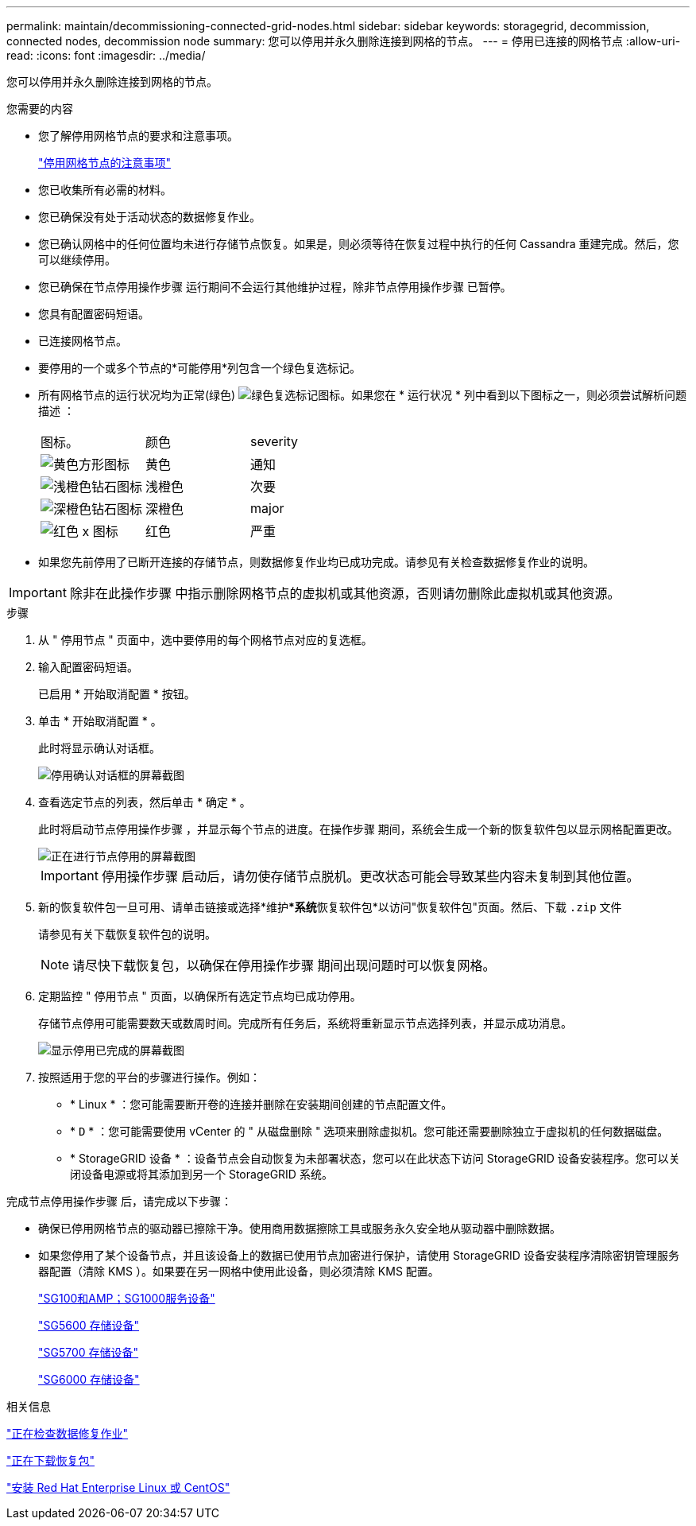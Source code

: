 ---
permalink: maintain/decommissioning-connected-grid-nodes.html 
sidebar: sidebar 
keywords: storagegrid, decommission, connected nodes, decommission node 
summary: 您可以停用并永久删除连接到网格的节点。 
---
= 停用已连接的网格节点
:allow-uri-read: 
:icons: font
:imagesdir: ../media/


[role="lead"]
您可以停用并永久删除连接到网格的节点。

.您需要的内容
* 您了解停用网格节点的要求和注意事项。
+
link:considerations-for-decommissioning-grid-nodes.html["停用网格节点的注意事项"]

* 您已收集所有必需的材料。
* 您已确保没有处于活动状态的数据修复作业。
* 您已确认网格中的任何位置均未进行存储节点恢复。如果是，则必须等待在恢复过程中执行的任何 Cassandra 重建完成。然后，您可以继续停用。
* 您已确保在节点停用操作步骤 运行期间不会运行其他维护过程，除非节点停用操作步骤 已暂停。
* 您具有配置密码短语。
* 已连接网格节点。
* 要停用的一个或多个节点的*可能停用*列包含一个绿色复选标记。
* 所有网格节点的运行状况均为正常(绿色) image:../media/icon_alarn_green_checkmark.gif["绿色复选标记图标"]。如果您在 * 运行状况 * 列中看到以下图标之一，则必须尝试解析问题描述 ：
+
|===


| 图标。 | 颜色 | severity 


 a| 
image:../media/icon_alarm_yellow_notice.gif["黄色方形图标"]
 a| 
黄色
 a| 
通知



 a| 
image:../media/icon_alarm_light_orange_minor.gif["浅橙色钻石图标"]
 a| 
浅橙色
 a| 
次要



 a| 
image:../media/icon_alarm_orange_major.gif["深橙色钻石图标"]
 a| 
深橙色
 a| 
major



 a| 
image:../media/icon_alarm_red_critical.gif["红色 x 图标"]
 a| 
红色
 a| 
严重

|===
* 如果您先前停用了已断开连接的存储节点，则数据修复作业均已成功完成。请参见有关检查数据修复作业的说明。



IMPORTANT: 除非在此操作步骤 中指示删除网格节点的虚拟机或其他资源，否则请勿删除此虚拟机或其他资源。

.步骤
. 从 " 停用节点 " 页面中，选中要停用的每个网格节点对应的复选框。
. 输入配置密码短语。
+
已启用 * 开始取消配置 * 按钮。

. 单击 * 开始取消配置 * 。
+
此时将显示确认对话框。

+
image::../media/decommission_confirmation.gif[停用确认对话框的屏幕截图]

. 查看选定节点的列表，然后单击 * 确定 * 。
+
此时将启动节点停用操作步骤 ，并显示每个节点的进度。在操作步骤 期间，系统会生成一个新的恢复软件包以显示网格配置更改。

+
image::../media/decommission_nodes_procedure_in_progress.png[正在进行节点停用的屏幕截图]

+

IMPORTANT: 停用操作步骤 启动后，请勿使存储节点脱机。更改状态可能会导致某些内容未复制到其他位置。

. 新的恢复软件包一旦可用、请单击链接或选择*维护***系统**恢复软件包*以访问"恢复软件包"页面。然后、下载 `.zip` 文件
+
请参见有关下载恢复软件包的说明。

+

NOTE: 请尽快下载恢复包，以确保在停用操作步骤 期间出现问题时可以恢复网格。

. 定期监控 " 停用节点 " 页面，以确保所有选定节点均已成功停用。
+
存储节点停用可能需要数天或数周时间。完成所有任务后，系统将重新显示节点选择列表，并显示成功消息。

+
image::../media/decommission_nodes_procedure_complete.png[显示停用已完成的屏幕截图]

. 按照适用于您的平台的步骤进行操作。例如：
+
** * Linux * ：您可能需要断开卷的连接并删除在安装期间创建的节点配置文件。
** * `D` * ：您可能需要使用 vCenter 的 " 从磁盘删除 " 选项来删除虚拟机。您可能还需要删除独立于虚拟机的任何数据磁盘。
** * StorageGRID 设备 * ：设备节点会自动恢复为未部署状态，您可以在此状态下访问 StorageGRID 设备安装程序。您可以关闭设备电源或将其添加到另一个 StorageGRID 系统。




完成节点停用操作步骤 后，请完成以下步骤：

* 确保已停用网格节点的驱动器已擦除干净。使用商用数据擦除工具或服务永久安全地从驱动器中删除数据。
* 如果您停用了某个设备节点，并且该设备上的数据已使用节点加密进行保护，请使用 StorageGRID 设备安装程序清除密钥管理服务器配置（清除 KMS ）。如果要在另一网格中使用此设备，则必须清除 KMS 配置。
+
link:../sg100-1000/index.html["SG100和AMP；SG1000服务设备"]

+
link:../sg5600/index.html["SG5600 存储设备"]

+
link:../sg5700/index.html["SG5700 存储设备"]

+
link:../sg6000/index.html["SG6000 存储设备"]



.相关信息
link:checking-data-repair-jobs.html["正在检查数据修复作业"]

link:downloading-recovery-package.html["正在下载恢复包"]

link:../rhel/index.html["安装 Red Hat Enterprise Linux 或 CentOS"]
